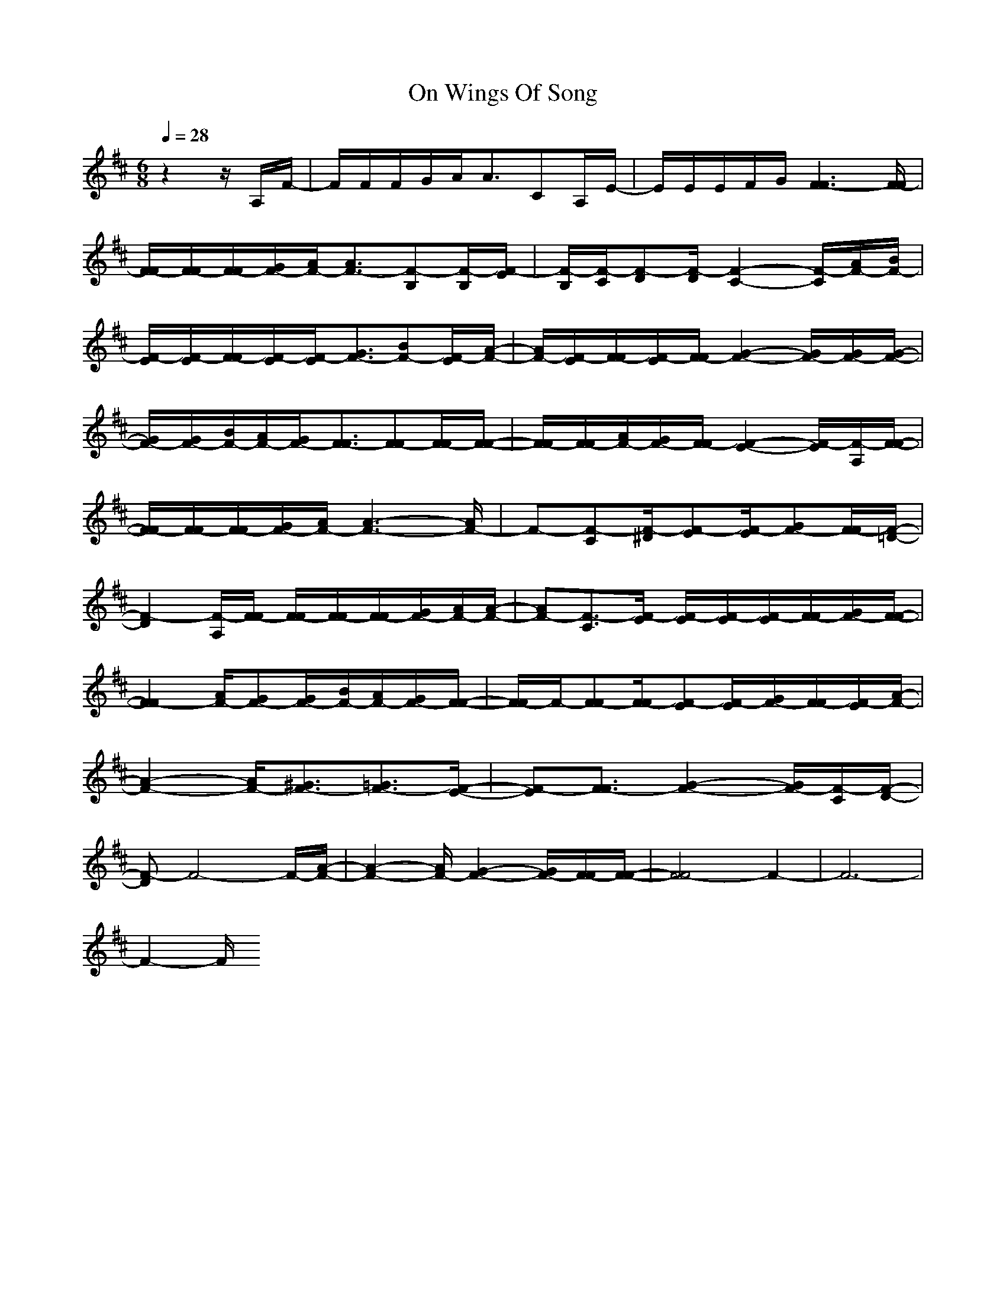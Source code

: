 X:1
T:On Wings Of Song 
M:6/8
L:1/8
Q:1/4=28
K:D % 2 sharps
V:1
z2z/2A,/2F/2-|F/2F/2F/2G/2A/2A3/2CA,/2E/2-|E/2E/2E/2F/2G/2[F3-F3][F/2-F/2]|[F/2-F/2][F/2-F/2][F/2-F/2][G/2F/2-][A/2F/2-][A3/2F3/2-][F-B,][F/2-B,/2][F/2-E/2]|[F/2-B,/2][F/2-C/2][F-D][F/2-D/2][F2-C2-][F/2-C/2][A/2F/2-][B/2F/2-]|
[F/2-E/2][F/2-E/2][F/2-F/2][F/2-E/2][F/2-E/2][G3/2F3/2-][BF-][F/2-E/2][A/2-F/2-]|[A/2F/2-][F/2-E/2][F/2-F/2][F/2-E/2][F/2-F/2][G2-F2-][G/2F/2-][G/2F/2-][G/2-F/2-]|[G/2F/2-][G/2F/2-][B/2F/2-][A/2F/2-][G/2F/2-][F3/2-F3/2][F-F][F/2-F/2][F/2-F/2-]|[F/2-F/2][F/2-F/2][A/2F/2-][G/2F/2-][F/2-F/2][F2-E2-][F/2-E/2][F/2-A,/2][F/2-F/2-]|
[F/2-F/2][F/2-F/2][F/2-F/2][G/2F/2-][A/2F/2-][A3-F3-][A/2F/2-]|F-[F-C][F/2-^D/2][F-E][F/2-E/2][GF-][F/2-F/2][F/2-=D/2-]|[F2-D2][F/2-A,/2][F/2-F/2] [F/2-F/2][F/2-F/2][F/2-F/2][G/2F/2-][A/2F/2-][A/2-F/2-]|[AF-][F3/2-C3/2][F/2-E/2] [F/2-E/2][F/2-E/2][F/2-E/2][F/2-F/2][G/2F/2-][F/2-F/2-]|
[F2-F2][A/2F/2-][GF-][G/2F/2-][B/2F/2-][A/2F/2-][G/2F/2-][F/2-F/2-]|[F/2-F/2]F/2-[F-F][F/2-F/2][F-E][F/2-E/2][G/2F/2-][F/2-F/2][F/2-E/2][A/2-F/2-]|[A2-F2-][A/2F/2-][^G3/2F3/2-][=G3/2F3/2-][F/2-E/2-]|[F-E][F3/2-F3/2][G2-F2-][G/2F/2-][F/2-C/2][F/2-D/2-]|
[F-D]F4-F/2-[A/2-F/2-]|[A2-F2-][A/2F/2-][G2-F2-][G/2F/2-][F/2-F/2][F/2-F/2-]|[F4-F4]F2-|F6-|
F2-F/2
